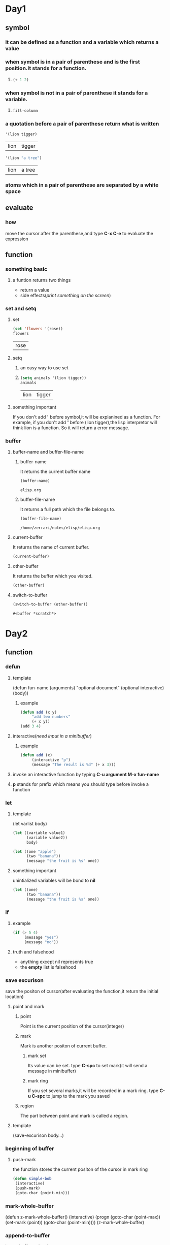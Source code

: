 * Day1
** symbol
*** it can be defined as a function and a variable which returns a value
*** when symbol is in a pair of parenthese and is the first position.It stands for a function.
**** 
#+begin_src emacs-lisp
(+ 1 2)
#+end_src

#+RESULTS:
: 3

*** when symbol is not in a pair of parenthese it stands for a variable.
**** 
#+begin_src emacs-lisp
fill-column    
#+end_src

#+RESULTS:
: 70

*** a quotation before a pair of parenthese return what is written
#+begin_src emacs-lisp
'(lion tigger)
#+end_src

    #+RESULTS:
    | lion | tigger |

#+begin_src emacs-lisp
'(lion "a tree")
#+end_src

    #+RESULTS:
    | lion | a tree |

*** atoms which in a pair of parenthese are separated by a white space
** evaluate
*** how
move the cursor after the parenthese,and type *C-x C-e* to evaluate the expression

** function
*** something basic
**** a funtion returns two things
+ return a value
+ side effects(/print something on the screen/)
*** set and setq
**** set
     #+begin_src emacs-lisp
     (set 'flowers '(rose))
     flowers
     #+end_src

     #+RESULTS:
     | rose |

**** setq
***** an easy way to use set
***** 
      #+begin_src emacs-lisp 
      (setq animals '(lion tigger))
      animals
      #+end_src

      #+RESULTS:
      | lion | tigger |

**** something important
If you don't add *'* before symbol,it will be explanined as a function.
For example, if you don't add *'* before (lion tigger),the lisp interpretor will think lion is a function.
So it will return a error message.

*** buffer 
**** buffer-name and buffer-file-name
***** buffer-name
It returns the current buffer name
      #+begin_src emacs-lisp
      (buffer-name)
      #+end_src

      #+RESULTS:
      : elisp.org

***** buffer-file-name
It returns a full path which the file belongs to.
      #+begin_src emacs-lisp
      (buffer-file-name)
      #+end_src

      #+RESULTS:
      : /home/zerrari/notes/elisp/elisp.org

**** current-buffer
It returns the name of current buffer.
#+begin_src emacs-lisp
(current-buffer)
#+end_src

#+RESULTS:
: #<buffer elisp.org>

**** other-buffer
It returns the buffer which you visited.
#+begin_src emacs-lisp
(other-buffer)
#+end_src

#+RESULTS:
: #<buffer *scratch*>

**** switch-to-buffer
     #+begin_src emacs-lisp
     (switch-to-buffer (other-buffer))
     #+end_src

     #+RESULTS:
     : #<buffer *scratch*>



* Day2
** function
*** defun 
**** template
(defun fun-name (arguments)
     "optional document"
     (optional interactive)
     (body))
***** example
#+begin_src emacs-lisp
(defun add (x y)
     "add two numbers"
     (+ x y))
(add 3 4) 
#+end_src

#+RESULTS:
: 7

**** interactive(/need input in a minibuffer/)
***** example
#+begin_src emacs-lisp
(defun add (x)
     (interactive "p")  
     (message "The result is %d" (+ x 3)))
#+end_src

#+RESULTS:
: add

**** invoke an interactive function by typing *C-u argument M-x fun-name*
**** *p* stands for prefix which means you should type before invoke a function
*** let
**** template
(let varlist body)
#+begin_src emacs-lisp
(let ((variable value1)
      (variable value2))
      body)
#+end_src
#+begin_src emacs-lisp
(let ((one "apple")
      (two "banana"))
      (message "the fruit is %s" one))
#+end_src

#+RESULTS:
: the fruit is apple

**** something important
unintialized variables will be bond to *nil*
#+begin_src emacs-lisp
(let ((one)
      (two "banana"))
      (message "the fruit is %s" one))
#+end_src

#+RESULTS:
: the fruit is nil

*** if
**** example
#+begin_src emacs-lisp
(if (> 5 4)
     (message "yes")
     (message "no"))
#+end_src

#+RESULTS:
: yes
**** truth and falsehood
+ anything except nil represents true
+ the *empty* list is falsehood

*** save excurison
save the positon of cursor(after evaluating the function,it return the initial location)
**** point and mark
***** point
Point is the current position of the cursor(integer)
***** mark
Mark is another positon of current buffer.
****** mark set
Its value can be set.
type *C-spc* to set mark(it will send a message in minibuffer)
****** mark ring
If you set several marks,it will be recorded in a mark ring.
type *C-u C-spc* to jump to the mark you saved
***** region
The part between point and mark is called a region.
**** template
(save-excurison 
  body...)

*** beginning of buffer
**** push-mark
the function stores the current positon of the cursor in mark ring
#+begin_src emacs-lisp
(defun simple-bob
 (interactive)
 (push-mark)
 (goto-char (point-min)))
#+end_src

#+RESULTS:
: simple-bob

*** mark-whole-buffer
(defun z-mark-whole-buffer()
  (interactive)
  (progn
    (goto-char (point-max))
    (set-mark (point))
    (goto-char (point-min))))
(z-mark-whole-buffer)

*** append-to-buffer
insert-buffer-substring


* Day3
** narrowing and widening
with narrowing, the rest of buffer is invisible
*** key binding
*C-x n n* for /narrow-to-rigion/
*C-x n w* for /widen/
** save-restriction
*** use save-restriction and save-excurison
#+begin_src emacs-lisp
(save-excurison
  (save-restriction 
     body))
#+end_src

#+begin_src emacs-lisp
(save-restriction 
  (widen)
  (save-excurison
  body))
#+end_src

** what-lines
*** 
#+begin_src emacs-lisp
(defun simple-whatline()
  (interactive)
  (save-restriction
    (widen)
    (save-excursion
      (let ((lines))
	(setq  lines (count-lines 1 (point)))
	(message "The line number is %d" lines)))))
#+end_src

#+RESULTS:
: simple-whatline

** more about interactive
Sepreate string with *\n*
*** input many arguments
+ *"s"* string
+ *"n"* number
#+begin_src emacs-lisp
(defun hello(name age country)
  (interactive "sinput your name: \nnage: \nscountry: ")
  (message "name:%s age:%d country:%s" name age country))
#+end_src

#+RESULTS:
: hello

*** "r" stands for a region 
#+begin_src emacs-lisp
(defun hello1 (start end)
  (interactive "r")
  (message "start:%d end:%d" start end))
#+end_src

#+RESULTS:
: hello1

*** "p" and "P"
invoke a function by typing *C-u prefix-argument M-x fun-name*
**** "p" prefix argument convert to a number
**** "P" prefix argument is a raw type
#+begin_src emacs-lisp
(defun hello2 (num)
  (interactive "p")
  (message "%d" num))
#+end_src

#+RESULTS:
: hello2

** car,cdr and cons
+ cons to construct lists
+ car and cdr to take apart lists

*** car 
the car of the list is the first item
#+begin_src emacs-lisp
(car '(tiger lion))
#+end_src

#+RESULTS:
: tiger

*** cdr 
returns the rest of the list
#+begin_src emacs-lisp
(cdr '(tiger lion))
(cdr '(tiger lion cat))
#+end_src

#+RESULTS:
| lion | cat |

*** cons
#+begin_src emacs-lisp
(cons 'tiger '(lion cat))
#+end_src

#+RESULTS:
| tiger | lion | cat |

*** nthcdr
use cdr repeatedly
#+begin_src emacs-lisp
(nthcdr 1 '(tiger lion cat))
#+end_src

#+RESULTS:
| lion | cat |

#+begin_src emacs-lisp
(nthcdr 3 '(tiger lion cat))
#+end_src

#+RESULTS: nil

*** nth
use car repeatedly
#+begin_src emacs-lisp
(nth 1 '(lion tiger cat))
#+end_src

#+RESULTS:
: tiger

*** setcar
set the *car* a new value
#+begin_src emacs-lisp
(setq animals (list 'tiger 'cat 'lion))
(setcar animals 'pig)
animals
#+end_src

#+RESULTS:
| pig | cat | lion |

*** setcdr
set the *cdr* a new value
#+begin_src emacs-lisp
(setq animals (list 'tiger 'cat 'lion))
(setcdr animals (list 'pig 'dog))
animals
#+end_src

#+RESULTS:
| tiger | pig | dog |


